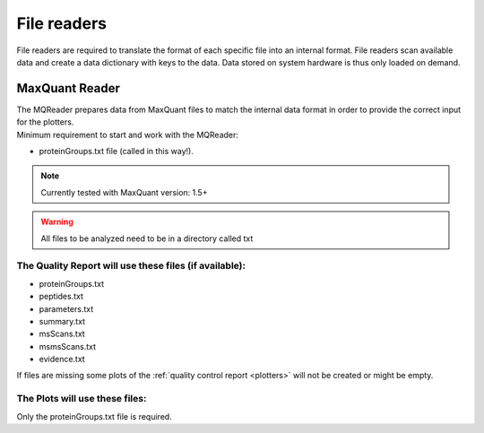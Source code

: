 .. _file-readers:

File readers
============
File readers are required to translate the format of each specific file into an internal format. File readers scan
available data and create a data dictionary with keys to the data. Data stored on system hardware is thus only loaded
on demand.


MaxQuant Reader
~~~~~~~~~~~~~~~~
| The MQReader prepares data from MaxQuant files to match the internal data format in order to provide the correct input
  for the plotters.
| Minimum requirement to start and work with the MQReader:

* proteinGroups.txt file (called in this way!).

.. note::
    Currently tested with MaxQuant version: 1.5+
.. warning::
    All files to be analyzed need to be in a directory called txt

The Quality Report will use these files (if available):
^^^^^^^^^^^^^^^^^^^^^^^^^^^^^^^^^^^^^^^^^^^^^^^^^^^^^^^

* proteinGroups.txt
* peptides.txt
* parameters.txt
* summary.txt
* msScans.txt
* msmsScans.txt
* evidence.txt

If files are missing some plots of the :ref:`quality control report <plotters>` will not be created or might be empty.

The Plots will use these files:
^^^^^^^^^^^^^^^^^^^^^^^^^^^^^^^^

Only the proteinGroups.txt file is required.
